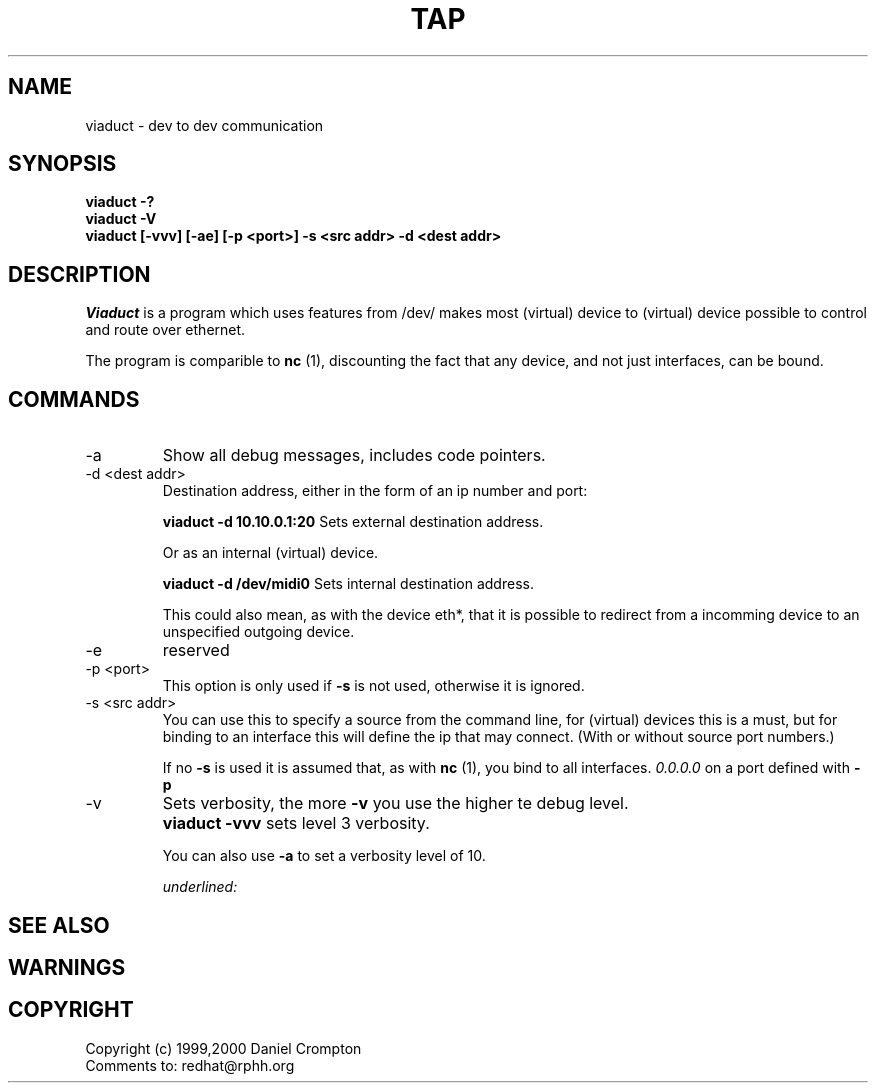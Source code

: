 .\"
.\" Copyright (C) 1997-2000  Daniel W. Crompton <redhat@rphh.org>
.\" 
.\" This program is free software; you can redistribute it and/or modify
.\" it under the terms of the GNU General Public License as published by
.\" the Free Software Foundation; either version 2 of the License, or
.\" (at your option) any later version.
.\" 
.\" This program is distributed in the hope that it will be useful,
.\" but WITHOUT ANY WARRANTY; without even the implied warranty of
.\" MERCHANTABILITY or FITNESS FOR A PARTICULAR PURPOSE.  See the
.\" GNU General Public License for more details.
.\" 
.\" You should have received a copy of the GNU General Public License
.\" along with this program; if not, write to the Free Software
.\" Foundation, Inc., 59 Temple Place, Suite 330, Boston, MA  02111-1307  USA

.TH TAP 1 "Version 1.0: 22 Feb 2000"
.SH NAME
viaduct \- dev to dev communication
.SH SYNOPSIS
.B "viaduct -?"
.br
.B "viaduct -V"
.br
.B "viaduct [-vvv] [-ae] [-p <port>] -s <src addr> -d <dest addr>"
.br
.SH DESCRIPTION
.I Viaduct
is a program which uses features from /dev/ makes most
(virtual) device to (virtual) device possible to control
and route over ethernet. 
.PP
The program is comparible to
.B nc
(1), discounting the fact that any device, and not just interfaces,
can be bound.
.SH COMMANDS
.IP "-a"
Show all debug messages, includes code pointers. 
.PP
.IP "-d <dest addr>"
Destination address, either in the form of an ip number and port:
.sp
.B "viaduct -d 10.10.0.1:20"
Sets external destination address.
.sp
Or as an internal (virtual) device.
.sp
.B "viaduct -d /dev/midi0"
Sets internal destination address.
.sp
This could also mean, as with the device eth*, that it is
possible to redirect from a incomming device to an
unspecified outgoing device.
.IP "-e"
reserved
.IP "-p <port>"
This option is only used if
.B -s
is not used, otherwise it is ignored.
.IP "-s <src addr>"
You can use this to specify a source from the command line,
for (virtual) devices this is a must, but for binding to an interface this will
define the ip that may connect. (With or without source port numbers.)
.sp
If no
.B -s
is used it is assumed that, as with
.B nc
(1), you bind to all interfaces.
.I 0.0.0.0
on a port defined with
.B -p
.IP "-v"
Sets verbosity, the more
.B "-v"
you use the higher te debug level.
.sp
.IP ""
.B "viaduct -vvv	"
sets level 3 verbosity.
.sp
You can also use
.B "-a"
to set a verbosity level of 10.
.sp
.I underlined:

.sp
.SH "SEE ALSO"

.SH WARNINGS
.PP
.SH COPYRIGHT
Copyright (c) 1999,2000 Daniel Crompton
.br
Comments to: redhat@rphh.org

